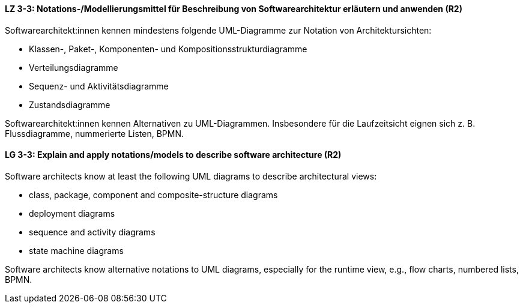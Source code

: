 
// tag::DE[]
[[LZ-3-3]]
==== LZ 3-3: Notations-/Modellierungsmittel für Beschreibung von Softwarearchitektur erläutern und anwenden (R2)

Softwarearchitekt:innen kennen mindestens folgende UML-Diagramme zur Notation von Architektursichten:

* Klassen-, Paket-, Komponenten- und Kompositionsstrukturdiagramme
* Verteilungsdiagramme
* Sequenz- und Aktivitätsdiagramme
* Zustandsdiagramme

Softwarearchitekt:innen kennen Alternativen zu UML-Diagrammen. Insbesondere für die Laufzeitsicht eignen sich z. B. Flussdiagramme, nummerierte Listen, BPMN.

// end::DE[]

// tag::EN[]
[[LG-3-3]]
==== LG 3-3: Explain and apply notations/models to describe software architecture (R2)

Software architects know at least the following UML diagrams to describe architectural views:

* class, package, component and composite-structure diagrams
* deployment diagrams
* sequence and activity diagrams
* state machine diagrams

Software architects know alternative notations to UML diagrams, especially for the runtime view,  e.g., flow charts, numbered lists, BPMN.

// end::EN[]

// tag::REMARK[]
// end::REMARK[]
